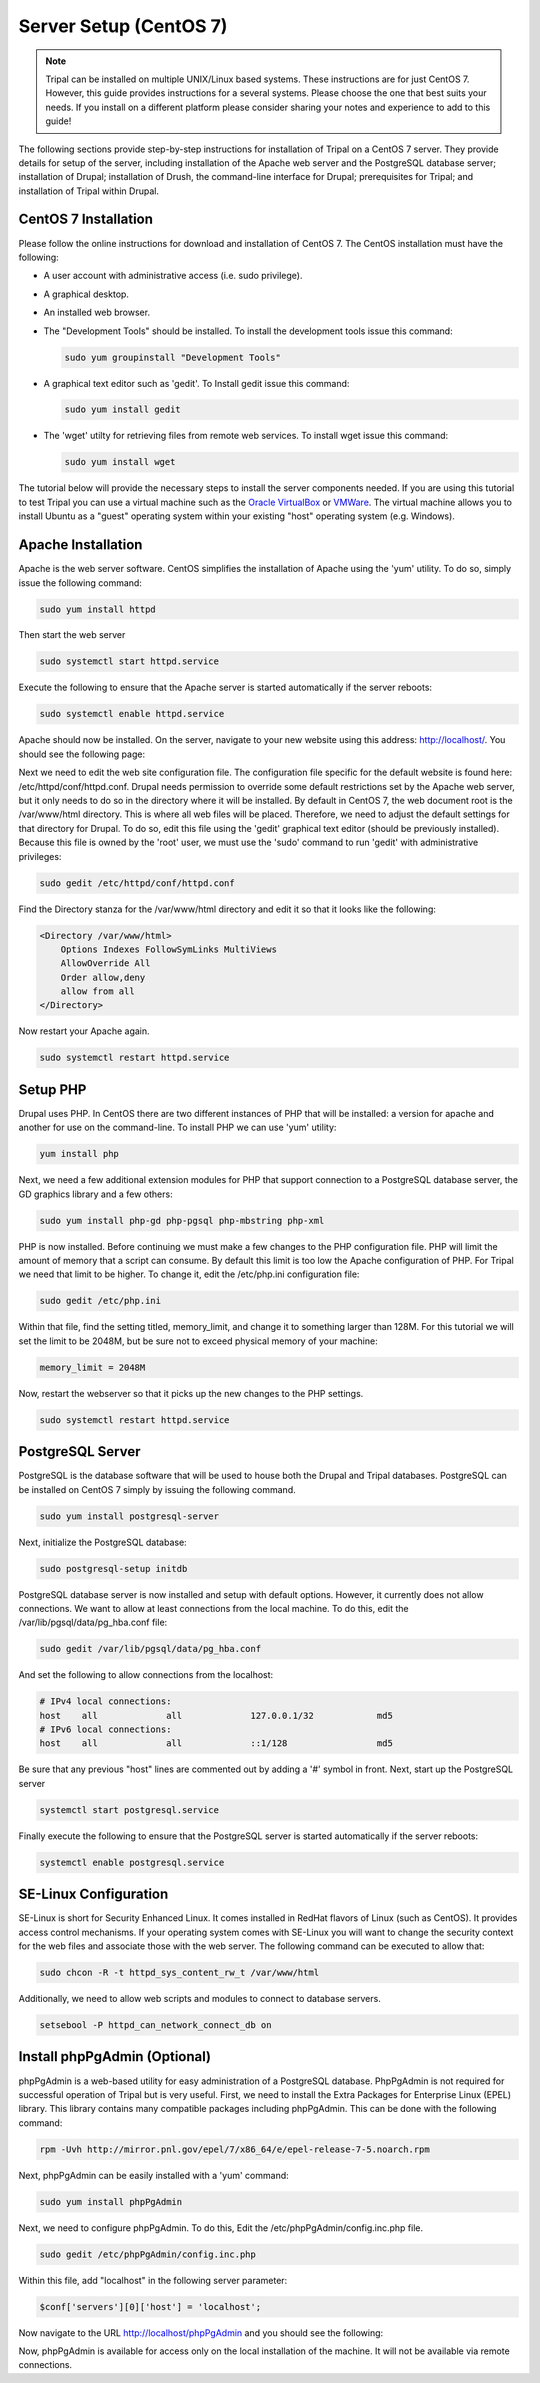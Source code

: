 Server Setup (CentOS 7)
=======================

.. note::

  Tripal can be installed on multiple UNIX/Linux based systems. These instructions are for just CentOS 7.  However, this guide provides
  instructions for a several systems. Please choose the one that best suits your needs.  If you install on a different platform please consider sharing your notes and experience to add to this guide!

The following sections provide step-by-step instructions for installation of Tripal on a CentOS 7 server.  They provide details for setup of the server, including installation of the Apache web server and the PostgreSQL database server; installation of Drupal; installation of Drush, the command-line interface for Drupal; prerequisites for Tripal; and installation of Tripal within Drupal.

CentOS 7 Installation
---------------------

Please follow the online instructions for download and installation of CentOS 7.   The CentOS installation must have the following:

- A user account with administrative access (i.e. sudo privilege).
- A graphical desktop.
- An installed web browser.
- The "Development Tools" should be installed.  To install the development tools issue this command:

  .. code-block:: bash

    sudo yum groupinstall "Development Tools"

- A graphical text editor such as 'gedit'.  To Install gedit issue this command:

  .. code-block:: bash

    sudo yum install gedit

- The 'wget' utilty for retrieving files from remote web services.  To install wget issue this command:

  .. code-block:: bash

    sudo yum install wget

The tutorial below will provide the necessary steps to install the server components needed.   If you are using this tutorial to test Tripal you can use a virtual machine such as the `Oracle VirtualBox <https://www.virtualbox.org/>`_ or `VMWare <http://www.vmware.com/>`_.  The virtual machine allows you to install Ubuntu as a "guest" operating system within your existing "host" operating system (e.g. Windows).

Apache Installation
-------------------

Apache is the web server software.  CentOS simplifies the installation of Apache using the 'yum' utility.  To do so, simply issue the following command:

.. code-block:: bash

  sudo yum install httpd

Then start the web server

.. code-block:: bash

  sudo systemctl start httpd.service

Execute the following to ensure that the Apache server is started automatically if the server reboots:

.. code-block:: bash

  sudo systemctl enable httpd.service

Apache should now be installed. On the server, navigate to your new website using this address: http://localhost/. You should see the following page:

.. image:: centos_7.apache1.png

Next we need to edit the web site configuration file.  The configuration file specific for the default website is found here: /etc/httpd/conf/httpd.conf. Drupal needs permission to override some default restrictions set by the Apache web server, but it only needs to do so in the directory where it will be installed.  By default in CentOS 7, the web document root is the /var/www/html directory.  This is where all web files will be placed.  Therefore, we need to adjust the default settings for that directory for Drupal.  To do so, edit this file using the 'gedit' graphical text editor (should be previously installed). Because this file is owned by the 'root' user, we must use the 'sudo' command to run 'gedit' with administrative privileges:

.. code-block:: bash

  sudo gedit /etc/httpd/conf/httpd.conf

Find the Directory stanza for the /var/www/html directory and edit it so that it looks like the following:

.. code-block:: bash

  <Directory /var/www/html>
      Options Indexes FollowSymLinks MultiViews
      AllowOverride All
      Order allow,deny
      allow from all
  </Directory>

Now restart your Apache again.

.. code-block:: bash

  sudo systemctl restart httpd.service

Setup PHP
---------

Drupal uses PHP.   In CentOS there are two different instances of PHP that will be installed: a version for apache and another for use on the command-line. To install PHP we can use 'yum' utility:

.. code-block:: bash

  yum install php

Next, we need a few additional extension modules for PHP that support connection to a PostgreSQL database server, the GD graphics library and a few others:

.. code-block:: bash

  sudo yum install php-gd php-pgsql php-mbstring php-xml

PHP is now installed.  Before  continuing we must make a few changes to the PHP configuration file.  PHP will limit the amount of memory that a script can consume.  By default this limit is too low the Apache configuration of PHP.  For Tripal we need that limit to be higher.  To change it, edit the /etc/php.ini configuration file:

.. code-block:: bash

  sudo gedit /etc/php.ini

Within that file, find the setting titled,  memory_limit, and change it to something larger than 128M.  For this tutorial we will set the limit to be 2048M, but be sure not to exceed physical memory of your machine:

.. code-block:: php

  memory_limit = 2048M

Now, restart the webserver so that it picks up the new changes to the PHP settings.

.. code-block:: bash

  sudo systemctl restart httpd.service

PostgreSQL Server
-----------------

PostgreSQL is the database software that will be used to house both the Drupal and Tripal databases.  PostgreSQL can be installed on CentOS 7 simply by issuing the following command.

.. code-block:: bash

  sudo yum install postgresql-server

Next, initialize the PostgreSQL database:

.. code-block:: bash

  sudo postgresql-setup initdb

PostgreSQL database server is now installed and setup with default options.  However, it currently does not allow connections.  We want to allow at least connections from the local machine.  To do this, edit the /var/lib/pgsql/data/pg_hba.conf file:

.. code-block:: bash

  sudo gedit /var/lib/pgsql/data/pg_hba.conf

And set the following to allow connections from the localhost:

.. code-block:: bash

  # IPv4 local connections:
  host    all             all             127.0.0.1/32            md5
  # IPv6 local connections:
  host    all             all             ::1/128                 md5

Be sure that any previous "host" lines are commented out by adding a '#' symbol in front.  Next, start up the PostgreSQL server

.. code-block:: bash

  systemctl start postgresql.service

Finally execute the following to ensure that the PostgreSQL server is started automatically if the server reboots:

.. code-block:: bash

  systemctl enable postgresql.service

SE-Linux Configuration
----------------------

SE-Linux is short for Security Enhanced Linux.  It comes installed in RedHat flavors of Linux (such as CentOS).  It provides access control mechanisms.  If your operating system comes with SE-Linux you will want to change the security context for the web files and associate those with the web server.  The following command can be executed to allow that:

.. code-block:: bash

  sudo chcon -R -t httpd_sys_content_rw_t /var/www/html

Additionally, we need to allow web scripts and modules to connect to database servers.

.. code-block:: bash

  setsebool -P httpd_can_network_connect_db on

Install phpPgAdmin (Optional)
-----------------------------

phpPgAdmin is a web-based utility for easy administration of a PostgreSQL database.  PhpPgAdmin is not required for successful operation of Tripal but is very useful.   First, we need to install the Extra Packages for Enterprise Linux (EPEL) library.  This library contains many compatible packages including phpPgAdmin. This can be done with the following command:

.. code-block:: bash

  rpm -Uvh http://mirror.pnl.gov/epel/7/x86_64/e/epel-release-7-5.noarch.rpm

Next, phpPgAdmin can be easily installed with a 'yum' command:

.. code-block:: bash

  sudo yum install phpPgAdmin

Next, we need to configure phpPgAdmin.  To do this, Edit  the /etc/phpPgAdmin/config.inc.php file.

.. code-block:: bash

  sudo gedit /etc/phpPgAdmin/config.inc.php

Within this file, add "localhost" in the following server parameter:

.. code-block:: bash

  $conf['servers'][0]['host'] = 'localhost';

Now navigate to the URL http://localhost/phpPgAdmin and you should see the following:

.. image:: centos_7.phppgadmin.png

Now, phpPgAdmin is available for access only on the local installation of the machine. It will not be available via remote connections.
